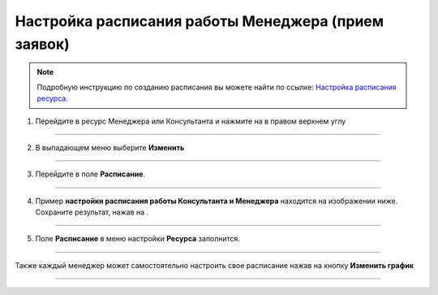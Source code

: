================================
Настройка расписания работы Менеджера (прием заявок)
================================

.. note:: Подробную инcтрукцию по созданию расписания вы можете найти по ссылке: `Настройка расписания ресурса`_.

    .. _`Настройка расписания ресурса`: https://torrownet.readthedocs.io/ru/latest/resource/timetable-resource.html

1. Перейдите в ресурс Менеджера или Консультанта и нажмите на |точка| в правом верхнем углу

    .. |точка| image:: media/tochka.png
        :scale: 42 %

.. figure:: media/media/consult12.png
    :scale: 42 %
    :alt: alternate text
    :align: center

---------------------------

2. В выпадающем меню выберите **Изменить** 

.. figure:: media/media/consult13.png
    :scale: 42 %
    :alt: alternate text
    :align: center

---------------------------

3. Перейдите в поле **Расписание**.

.. figure:: media/media/consult14.png
    :scale: 42 %
    :alt: alternate text
    :align: center

------------------------

4. Пример **настройки расписания работы Консультанта и Менеджера** находится на изображении ниже. Сохраните результат, нажав на |галка|.

    .. |галка| image:: media/galka.png
        :scale: 42 %

.. figure:: media/media/mik21.png
    :scale: 42 %
    :alt: alternate text
    :align: center

---------------------------

5. Поле **Расписание** в меню настройки **Ресурса** заполнится.

.. figure:: media/media/consult10.png
    :scale: 42 %
    :alt: alternate text
    :align: center

------------------------

Также каждый менеджер может самостоятельно настроить свое расписание нажав на кнопку **Изменить график**

.. figure:: media/media/consult11.png
    :scale: 42 %
    :alt: alternate text
    :align: center

-----------------------------
